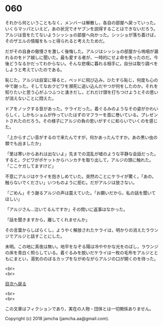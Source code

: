 #+OPTIONS: toc:nil
#+OPTIONS: \n:t

* 060

  それから何ということもなく，メンバーは解散し，各自の部屋へ戻っていった。いくらマッパといえど，あの状況でオヤブンを説得することはできないだろう。アルジは音をたてないようシッショの部屋へ向かった。シッショが落ち着けば，そのザエルの情報をもっと得られると考えたためだ。

  だがその自身の傲慢さを激しく後悔した。アルジはシッショの部屋から嗚咽が漏れるのをドア越しに聞いた。最も愛する者が，一時的にせよ命を失ったのだ。今後どうなるかだってわからない。そんな悲嘆に暮れる相手に，自分は取り調べをしようと考えていたのである。

  恥じた。アルジは自室に帰ると，ベッドに飛び込み，ひたすら恥じ，何度も心の中で謝った。そしてなおクビワを瀕死に追い込んだやつが何をしたのか，それを知りたいと思う心がふつふつと湧きだし，どれだけ頭を打ちつけようとその思いが消えないことに悶えた。

  ドアをノックする音があった。ケライだった。着ぐるみのようなその姿がかわいらしく，しかもショムが作っていたはずのマフラーを首に巻いている。プレゼントされたのだろう。その様子にアルジの負の思いがすぐに和らいでいくのを感じた。

  「上からすごい音がするので来たんですが，何かあったんですか。あの黒い虫の類でも出ましたか」

  「里は寒いからあれは出ないよ」先までの混乱が嘘のような平静な会話だった。すると，クビワがポケットからハンカチを取り出して，アルジの頭に触れた。「ここケガしてますけど」

  不意にアルジはケライを抱きしめていた。突然のことにケライが驚く。「あの，触らないでください」いつものように拒む。だがアルジは放さない。

  「ごめん」そう謝るアルジの声は震えていた。「お願いだから，私の話を聞いてほしい」

  「アルジさん…泣いてるんですか」その問いに返事はなかった。

  「話を聞きますから，離してくれませんか」

  その言葉からしばらくし，ようやく解放されたケライは，明かりの消えたラウンジでアルジと話すことにした。

  未明。この地に真夜は無い。地平をなぞる陽は冷ややかな光をのばし，ラウンジの床を青白く照らしている。着ぐるみを脱いだケライは一枚の毛布をアルジとともにまとい，湯気ののぼるカップをながめながらアルジの口が開くのを待った。

  <br>
  <br>
  
  [[https://github.com/jamcha-aa/OblivionReports/blob/master/README.md][目次へ戻る]]
  
  <br>
  <br>

  この文章はフィクションであり，実在の人物・団体とは一切関係ありません。

  Copyright (c) 2018 jamcha (jamcha.aa@gmail.com).

  [[http://creativecommons.org/licenses/by-nc-sa/4.0/deed][file:http://i.creativecommons.org/l/by-nc-sa/4.0/88x31.png]]
